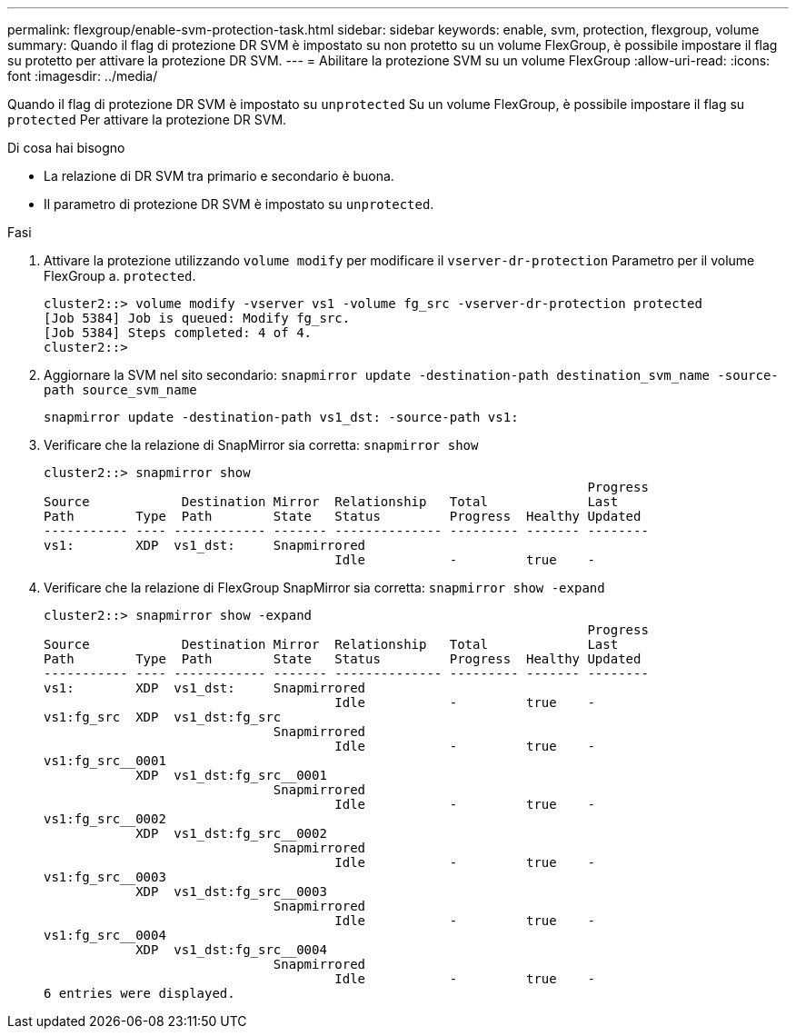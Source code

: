 ---
permalink: flexgroup/enable-svm-protection-task.html 
sidebar: sidebar 
keywords: enable, svm, protection, flexgroup, volume 
summary: Quando il flag di protezione DR SVM è impostato su non protetto su un volume FlexGroup, è possibile impostare il flag su protetto per attivare la protezione DR SVM. 
---
= Abilitare la protezione SVM su un volume FlexGroup
:allow-uri-read: 
:icons: font
:imagesdir: ../media/


[role="lead"]
Quando il flag di protezione DR SVM è impostato su `unprotected` Su un volume FlexGroup, è possibile impostare il flag su `protected` Per attivare la protezione DR SVM.

.Di cosa hai bisogno
* La relazione di DR SVM tra primario e secondario è buona.
* Il parametro di protezione DR SVM è impostato su `unprotected`.


.Fasi
. Attivare la protezione utilizzando `volume modify` per modificare il `vserver-dr-protection` Parametro per il volume FlexGroup a. `protected`.
+
[listing]
----
cluster2::> volume modify -vserver vs1 -volume fg_src -vserver-dr-protection protected
[Job 5384] Job is queued: Modify fg_src.
[Job 5384] Steps completed: 4 of 4.
cluster2::>
----
. Aggiornare la SVM nel sito secondario: `snapmirror update -destination-path destination_svm_name -source-path source_svm_name`
+
[listing]
----
snapmirror update -destination-path vs1_dst: -source-path vs1:
----
. Verificare che la relazione di SnapMirror sia corretta: `snapmirror show`
+
[listing]
----
cluster2::> snapmirror show
                                                                       Progress
Source            Destination Mirror  Relationship   Total             Last
Path        Type  Path        State   Status         Progress  Healthy Updated
----------- ---- ------------ ------- -------------- --------- ------- --------
vs1:        XDP  vs1_dst:     Snapmirrored
                                      Idle           -         true    -
----
. Verificare che la relazione di FlexGroup SnapMirror sia corretta: `snapmirror show -expand`
+
[listing]
----
cluster2::> snapmirror show -expand
                                                                       Progress
Source            Destination Mirror  Relationship   Total             Last
Path        Type  Path        State   Status         Progress  Healthy Updated
----------- ---- ------------ ------- -------------- --------- ------- --------
vs1:        XDP  vs1_dst:     Snapmirrored
                                      Idle           -         true    -
vs1:fg_src  XDP  vs1_dst:fg_src
                              Snapmirrored
                                      Idle           -         true    -
vs1:fg_src__0001
            XDP  vs1_dst:fg_src__0001
                              Snapmirrored
                                      Idle           -         true    -
vs1:fg_src__0002
            XDP  vs1_dst:fg_src__0002
                              Snapmirrored
                                      Idle           -         true    -
vs1:fg_src__0003
            XDP  vs1_dst:fg_src__0003
                              Snapmirrored
                                      Idle           -         true    -
vs1:fg_src__0004
            XDP  vs1_dst:fg_src__0004
                              Snapmirrored
                                      Idle           -         true    -
6 entries were displayed.
----

